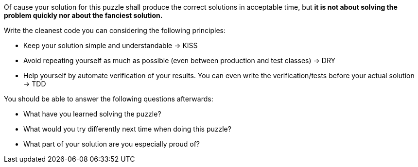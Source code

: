 Of cause your solution for this puzzle shall produce the correct solutions in acceptable time, but *it is not about solving the problem quickly nor about the fanciest solution.*

Write the cleanest code you can considering the following principles:

- Keep your solution simple and understandable -> KISS
- Avoid repeating yourself as much as possible (even between production and test classes) -> DRY
- Help yourself by automate verification of your results. You can even write the verification/tests before your actual solution -> TDD

You should be able to answer the following questions afterwards:

- What have you learned solving the puzzle?
- What would you try differently next time when doing this puzzle?
- What part of your solution are you especially proud of?
  